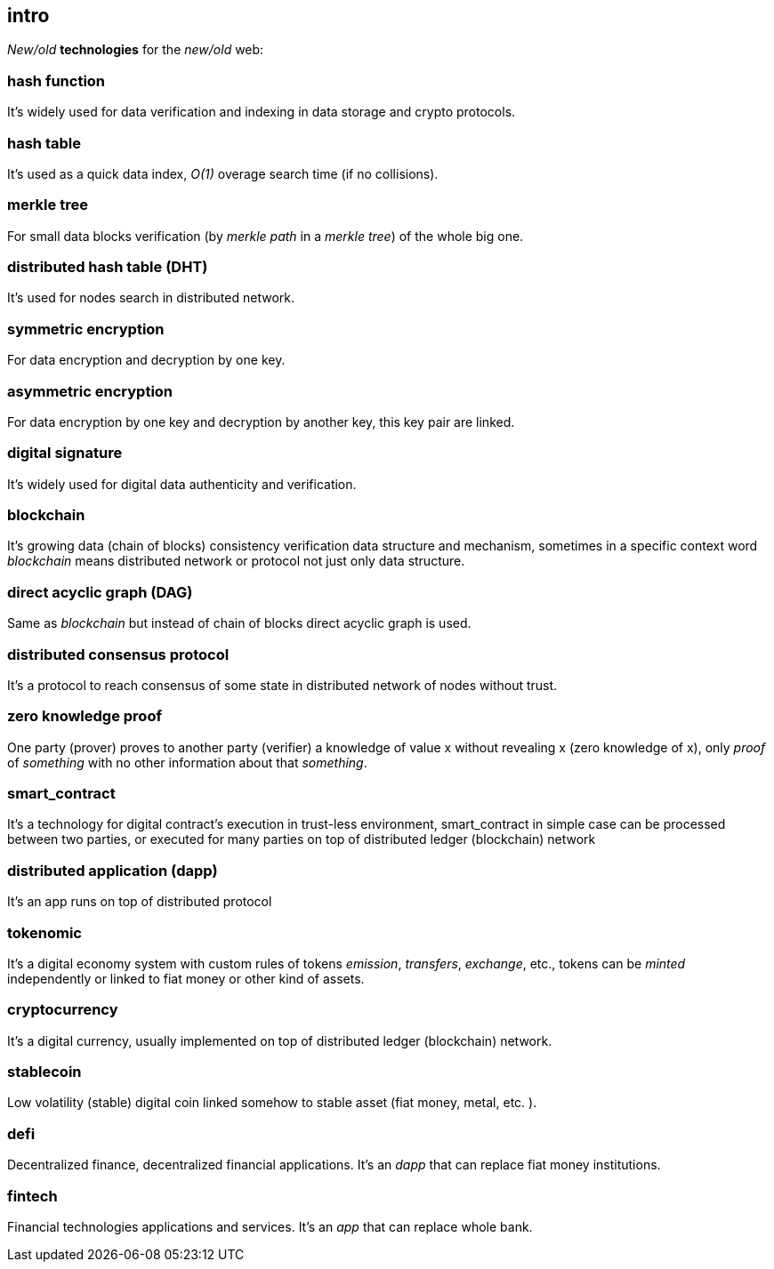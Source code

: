 [role="pagenumrestart"]
[[intro_chapter]]
== intro
[%hardbreaks]

_New/old_ *technologies* for the _new/old_ web:

=== hash function 
It's widely used for data verification and indexing in data storage and crypto protocols.

=== hash table
It's used as a quick data index, _O(1)_ overage search time (if no collisions). 

=== merkle tree
For small data blocks verification (by _merkle path_ in a _merkle tree_) of the whole big one. 

=== distributed hash table (DHT)
It's used for nodes search in distributed network.

=== symmetric encryption 
For data encryption and decryption by one key.

=== asymmetric encryption 
For data encryption by one key and decryption by another key, this key pair are linked.

=== digital signature 
It's  widely used for digital data authenticity and verification.

=== blockchain 
It's growing data (chain of blocks) consistency verification data structure and mechanism, sometimes in a specific context word _blockchain_ means distributed network or protocol not just only data structure.

=== direct acyclic graph (DAG)
Same as _blockchain_ but instead of chain of blocks direct acyclic graph is used.

=== distributed consensus protocol
It's a protocol to reach consensus of some state in distributed network of nodes without trust.

=== zero knowledge proof 
One party (prover) proves to another party (verifier) a knowledge of value x without revealing x (zero knowledge of x), only _proof_ of _something_ with no other information about that _something_.

=== smart_contract 
It's a technology for digital contract's execution in trust-less environment, smart_contract in simple case can be processed between two parties, or executed for many parties on top of distributed ledger (blockchain) network

=== distributed application (dapp)
It's an app runs on top of distributed protocol

=== tokenomic 
It's a digital economy system with custom rules of tokens _emission_, _transfers_, _exchange_, etc., tokens can be _minted_ independently or linked to fiat money or other kind of assets. 

=== cryptocurrency 
It's a digital currency, usually implemented on top of distributed ledger (blockchain) network.

=== stablecoin 
Low volatility (stable) digital coin linked somehow to stable asset (fiat money, metal, etc. ).

=== defi 
Decentralized finance, decentralized financial applications. It's an _dapp_ that can replace fiat money institutions.

=== fintech 
Financial technologies applications and services. It's an _app_ that can replace whole bank.


